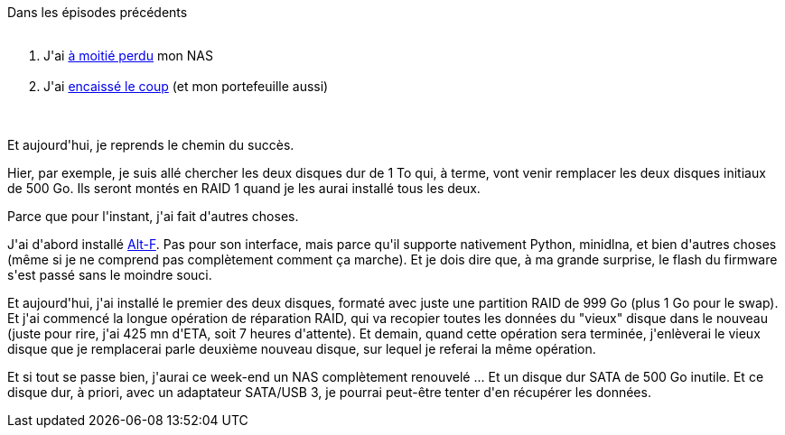 :jbake-type: post
:jbake-status: published
:jbake-title: NAS en rémission
:jbake-tags: dns-323,_mois_mars,_année_2016
:jbake-date: 2016-03-16
:jbake-depth: ../../../../
:jbake-uri: wordpress/2016/03/16/nas-en-remission.adoc
:jbake-excerpt: 
:jbake-source: https://riduidel.wordpress.com/2016/03/16/nas-en-remission/
:jbake-style: wordpress

++++
<p>
Dans les épisodes précédents
<br/>
<ol>
<br/>
<li>J'ai <a href="https://riduidel.wordpress.com/2016/03/10/jai-demi-perdu-mon-nas-cest-grave/">à moitié perdu</a> mon NAS</li>
<br/>
<li>J'ai <a href="https://riduidel.wordpress.com/2016/03/14/lost-in-nas/">encaissé le coup</a> (et mon portefeuille aussi)</li>
<br/>
</ol>
<br/>
Et aujourd'hui, je reprends le chemin du succès.
</p>
<p>
Hier, par exemple, je suis allé chercher les deux disques dur de 1 To qui, à terme, vont venir remplacer les deux disques initiaux de 500 Go. Ils seront montés en RAID 1 quand je les aurai installé tous les deux.
</p>
<p>
Parce que pour l'instant, j'ai fait d'autres choses.
</p>
<p>
J'ai d'abord installé <a href="https://sites.google.com/site/altfirmware/home">Alt-F</a>. Pas pour son interface, mais parce qu'il supporte nativement Python, minidlna, et bien d'autres choses (même si je ne comprend pas complètement comment ça marche). Et je dois dire que, à ma grande surprise, le flash du firmware s'est passé sans le moindre souci.
</p>
<p>
Et aujourd'hui, j'ai installé le premier des deux disques, formaté avec juste une partition RAID de 999 Go (plus 1 Go pour le swap). Et j'ai commencé la longue opération de réparation RAID, qui va recopier toutes les données du "vieux" disque dans le nouveau (juste pour rire, j'ai 425 mn d'ETA, soit 7 heures d'attente). Et demain, quand cette opération sera terminée, j'enlèverai le vieux disque que je remplacerai parle deuxième nouveau disque, sur lequel je referai la même opération.
</p>
<p>
Et si tout se passe bien, j'aurai ce week-end un NAS complètement renouvelé ... Et un disque dur SATA de 500 Go inutile. Et ce disque dur, à priori, avec un adaptateur SATA/USB 3, je pourrai peut-être tenter d'en récupérer les données.
</p>
++++